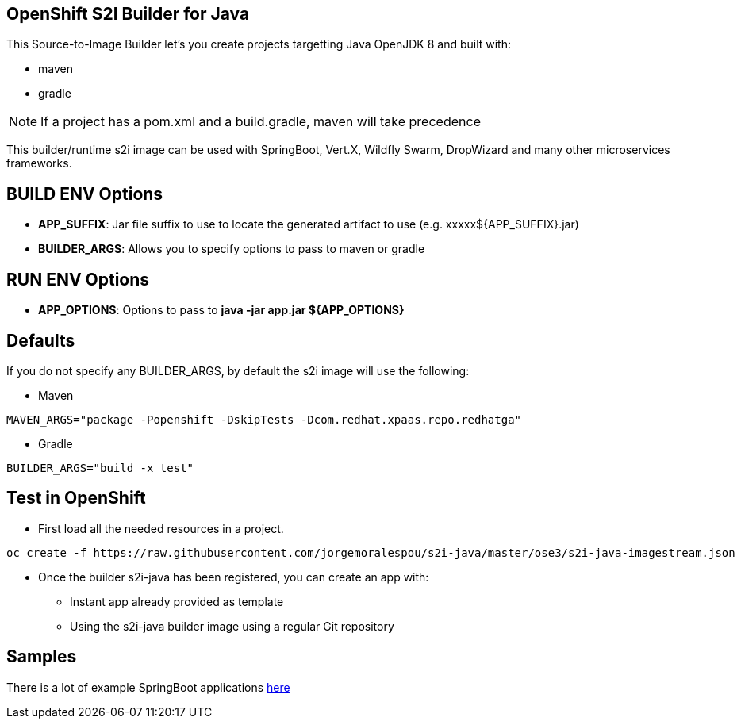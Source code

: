 == OpenShift S2I Builder for Java
This Source-to-Image Builder let's you create projects targetting Java OpenJDK 8 and built with:

* maven
* gradle

NOTE: If a project has a pom.xml and a build.gradle, maven will take precedence

This builder/runtime s2i image can be used with SpringBoot, Vert.X, Wildfly Swarm, DropWizard and many other microservices frameworks. 

== BUILD ENV Options

* *APP_SUFFIX*: Jar file suffix to use to locate the generated artifact to use (e.g. xxxxx${APP_SUFFIX}.jar)
* *BUILDER_ARGS*: Allows you to specify options to pass to maven or gradle

== RUN ENV Options

* *APP_OPTIONS*: Options to pass to *java -jar app.jar ${APP_OPTIONS}*


== Defaults
If you do not specify any BUILDER_ARGS, by default the s2i image will use the following:

* Maven

----
MAVEN_ARGS="package -Popenshift -DskipTests -Dcom.redhat.xpaas.repo.redhatga"
----

* Gradle

----
BUILDER_ARGS="build -x test"
----

== Test in OpenShift

* First load all the needed resources in a project.

----
oc create -f https://raw.githubusercontent.com/jorgemoralespou/s2i-java/master/ose3/s2i-java-imagestream.json
----

* Once the builder s2i-java has been registered, you can create an app with:

** Instant app already provided as template
** Using the s2i-java builder image using a regular Git repository

== Samples
There is a lot of example SpringBoot applications https://github.com/spring-projects/spring-boot/tree/master/spring-boot-samples[here]
